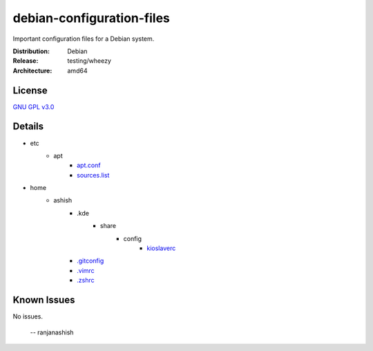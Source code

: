 debian-configuration-files
==========================

Important configuration files for a Debian system.

:Distribution: Debian
:Release: testing/wheezy
:Architecture: amd64

License
-------
`GNU GPL v3.0 <http://www.gnu.org/licenses/gpl-3.0.txt>`_

Details
-------
* etc
    * apt
        * `apt.conf <https://github.com/ranjanashish/debian-configuration-files/blob/master/etc/apt/apt.conf>`_
        * `sources.list <https://github.com/ranjanashish/debian-configuration-files/blob/master/etc/apt/sources.list>`_
* home
    * ashish
        * .kde
            * share
                * config
                    * `kioslaverc <https://github.com/ranjanashish/debian-configuration-files/blob/master/home/ashish/.kde/share/config/kioslaverc>`_
        * `.gitconfig <https://github.com/ranjanashish/debian-configuration-files/blob/master/home/ashish/.gitconfig>`_
        * `.vimrc <https://github.com/ranjanashish/debian-configuration-files/blob/master/home/ashish/.vimrc>`_
        * `.zshrc <https://github.com/ranjanashish/debian-configuration-files/blob/master/home/ashish/.zshrc>`_

Known Issues
------------
No issues.

 -- ranjanashish
